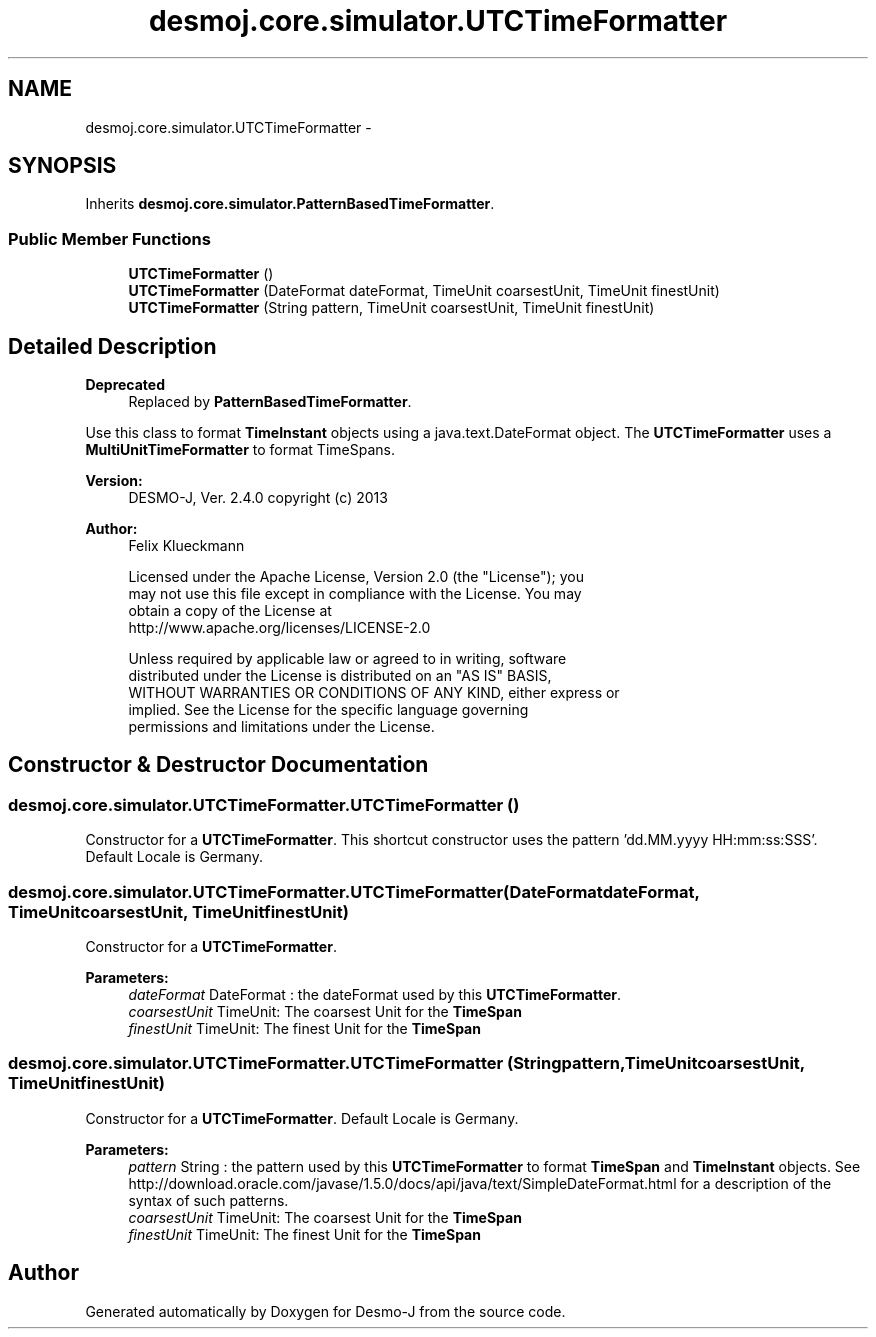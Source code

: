 .TH "desmoj.core.simulator.UTCTimeFormatter" 3 "Wed Dec 4 2013" "Version 1.0" "Desmo-J" \" -*- nroff -*-
.ad l
.nh
.SH NAME
desmoj.core.simulator.UTCTimeFormatter \- 
.SH SYNOPSIS
.br
.PP
.PP
Inherits \fBdesmoj\&.core\&.simulator\&.PatternBasedTimeFormatter\fP\&.
.SS "Public Member Functions"

.in +1c
.ti -1c
.RI "\fBUTCTimeFormatter\fP ()"
.br
.ti -1c
.RI "\fBUTCTimeFormatter\fP (DateFormat dateFormat, TimeUnit coarsestUnit, TimeUnit finestUnit)"
.br
.ti -1c
.RI "\fBUTCTimeFormatter\fP (String pattern, TimeUnit coarsestUnit, TimeUnit finestUnit)"
.br
.in -1c
.SH "Detailed Description"
.PP 

.PP
\fBDeprecated\fP
.RS 4
Replaced by \fBPatternBasedTimeFormatter\fP\&.
.RE
.PP
.PP
Use this class to format \fBTimeInstant\fP objects using a java\&.text\&.DateFormat object\&. The \fBUTCTimeFormatter\fP uses a \fBMultiUnitTimeFormatter\fP to format TimeSpans\&.
.PP
\fBVersion:\fP
.RS 4
DESMO-J, Ver\&. 2\&.4\&.0 copyright (c) 2013 
.RE
.PP
\fBAuthor:\fP
.RS 4
Felix Klueckmann 
.PP
.nf
    Licensed under the Apache License, Version 2.0 (the "License"); you
    may not use this file except in compliance with the License. You may
    obtain a copy of the License at
    http://www.apache.org/licenses/LICENSE-2.0

    Unless required by applicable law or agreed to in writing, software
    distributed under the License is distributed on an "AS IS" BASIS,
    WITHOUT WARRANTIES OR CONDITIONS OF ANY KIND, either express or
    implied. See the License for the specific language governing
    permissions and limitations under the License.
.fi
.PP
 
.RE
.PP

.SH "Constructor & Destructor Documentation"
.PP 
.SS "desmoj\&.core\&.simulator\&.UTCTimeFormatter\&.UTCTimeFormatter ()"
Constructor for a \fBUTCTimeFormatter\fP\&. This shortcut constructor uses the pattern 'dd\&.MM\&.yyyy HH:mm:ss:SSS'\&. Default Locale is Germany\&. 
.SS "desmoj\&.core\&.simulator\&.UTCTimeFormatter\&.UTCTimeFormatter (DateFormatdateFormat, TimeUnitcoarsestUnit, TimeUnitfinestUnit)"
Constructor for a \fBUTCTimeFormatter\fP\&.
.PP
\fBParameters:\fP
.RS 4
\fIdateFormat\fP DateFormat : the dateFormat used by this \fBUTCTimeFormatter\fP\&. 
.br
\fIcoarsestUnit\fP TimeUnit: The coarsest Unit for the \fBTimeSpan\fP 
.br
\fIfinestUnit\fP TimeUnit: The finest Unit for the \fBTimeSpan\fP 
.RE
.PP

.SS "desmoj\&.core\&.simulator\&.UTCTimeFormatter\&.UTCTimeFormatter (Stringpattern, TimeUnitcoarsestUnit, TimeUnitfinestUnit)"
Constructor for a \fBUTCTimeFormatter\fP\&. Default Locale is Germany\&.
.PP
\fBParameters:\fP
.RS 4
\fIpattern\fP String : the pattern used by this \fBUTCTimeFormatter\fP to format \fBTimeSpan\fP and \fBTimeInstant\fP objects\&. See http://download.oracle.com/javase/1.5.0/docs/api/java/text/SimpleDateFormat.html for a description of the syntax of such patterns\&. 
.br
\fIcoarsestUnit\fP TimeUnit: The coarsest Unit for the \fBTimeSpan\fP 
.br
\fIfinestUnit\fP TimeUnit: The finest Unit for the \fBTimeSpan\fP 
.RE
.PP


.SH "Author"
.PP 
Generated automatically by Doxygen for Desmo-J from the source code\&.
